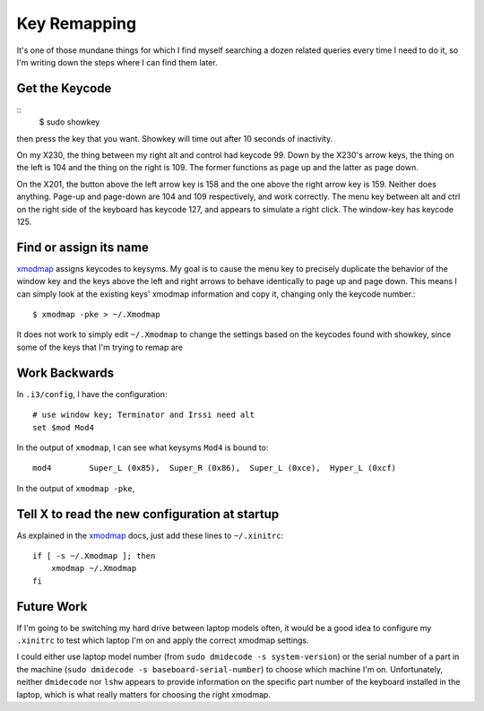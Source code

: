 Key Remapping
=============

It's one of those mundane things for which I find myself searching a dozen
related queries every time I need to do it, so I'm writing down the steps
where I can find them later. 

.. more::

Get the Keycode
---------------

::
    $ sudo showkey

then press the key that you want.  Showkey will time out after 10 seconds of
inactivity.

On my X230, the thing between my right alt and control had keycode 99. Down by
the X230's arrow keys, the thing on the left is 104 and the thing on the right
is 109. The former functions as page up and the latter as page down. 

On the X201, the button above the left arrow key is 158 and the one above the
right arrow key is 159. Neither does anything. Page-up and page-down are 104
and 109 respectively, and work correctly. The menu key between alt and ctrl on
the right side of the keyboard has keycode 127, and appears to simulate a
right click. The window-key has keycode 125. 


Find or assign its name
-----------------------

`xmodmap`_ assigns keycodes to keysyms. My goal is to cause the menu key to
precisely duplicate the behavior of the window key and the keys above the left
and right arrows to behave identically to page up and page down. This means I
can simply look at the existing keys' xmodmap information and copy it,
changing only the keycode number.::

    $ xmodmap -pke > ~/.Xmodmap

It does not work to simply edit ``~/.Xmodmap`` to change the settings based on
the keycodes found with showkey, since some of the keys that I'm trying to
remap are 

Work Backwards
--------------

In ``.i3/config``, I have the configuration::

    # use window key; Terminator and Irssi need alt                                 
    set $mod Mod4  

In the output of ``xmodmap``, I can see what keysyms ``Mod4`` is bound to::

    mod4        Super_L (0x85),  Super_R (0x86),  Super_L (0xce),  Hyper_L (0xcf)

In the output of ``xmodmap -pke``, 


Tell X to read the new configuration at startup
-----------------------------------------------

As explained in the `xmodmap`_ docs, just add these lines to ``~/.xinitrc``::

    if [ -s ~/.Xmodmap ]; then
        xmodmap ~/.Xmodmap
    fi

Future Work
-----------

If I'm going to be switching my hard drive between laptop models often, it
would be a good idea to configure my ``.xinitrc`` to test which laptop
I'm on and apply the correct xmodmap settings. 

I could either use laptop model number (from ``sudo dmidecode -s
system-version``) or the serial number of a part in the machine (``sudo
dmidecode -s baseboard-serial-number``) to choose which machine I'm on.
Unfortunately, neither ``dmidecode`` nor ``lshw`` appears to provide
information on the specific part number of the keyboard installed in the
laptop, which is what really matters for choosing the right xmodmap. 

.. _xmodmap: https://wiki.archlinux.org/index.php/Xmodmap

.. author:: default
.. categories:: none
.. tags:: none
.. comments::
